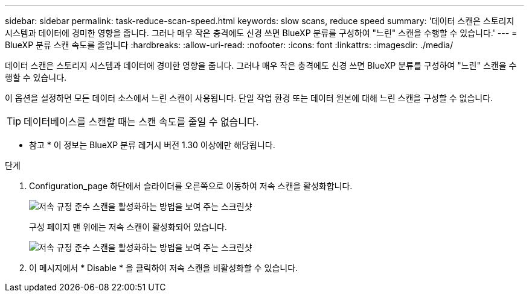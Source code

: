 ---
sidebar: sidebar 
permalink: task-reduce-scan-speed.html 
keywords: slow scans, reduce speed 
summary: '데이터 스캔은 스토리지 시스템과 데이터에 경미한 영향을 줍니다. 그러나 매우 작은 충격에도 신경 쓰면 BlueXP 분류를 구성하여 "느린" 스캔을 수행할 수 있습니다.' 
---
= BlueXP 분류 스캔 속도를 줄입니다
:hardbreaks:
:allow-uri-read: 
:nofooter: 
:icons: font
:linkattrs: 
:imagesdir: ./media/


[role="lead"]
데이터 스캔은 스토리지 시스템과 데이터에 경미한 영향을 줍니다. 그러나 매우 작은 충격에도 신경 쓰면 BlueXP 분류를 구성하여 "느린" 스캔을 수행할 수 있습니다.

이 옵션을 설정하면 모든 데이터 소스에서 느린 스캔이 사용됩니다. 단일 작업 환경 또는 데이터 원본에 대해 느린 스캔을 구성할 수 없습니다.


TIP: 데이터베이스를 스캔할 때는 스캔 속도를 줄일 수 없습니다.

[]
====
* 참고 * 이 정보는 BlueXP 분류 레거시 버전 1.30 이상에만 해당됩니다.

====
.단계
. Configuration_page 하단에서 슬라이더를 오른쪽으로 이동하여 저속 스캔을 활성화합니다.
+
image:screenshot_slow_scan_enable.png["저속 규정 준수 스캔을 활성화하는 방법을 보여 주는 스크린샷"]

+
구성 페이지 맨 위에는 저속 스캔이 활성화되어 있습니다.

+
image:screenshot_slow_scan_disable.png["저속 규정 준수 스캔을 활성화하는 방법을 보여 주는 스크린샷"]

. 이 메시지에서 * Disable * 을 클릭하여 저속 스캔을 비활성화할 수 있습니다.

